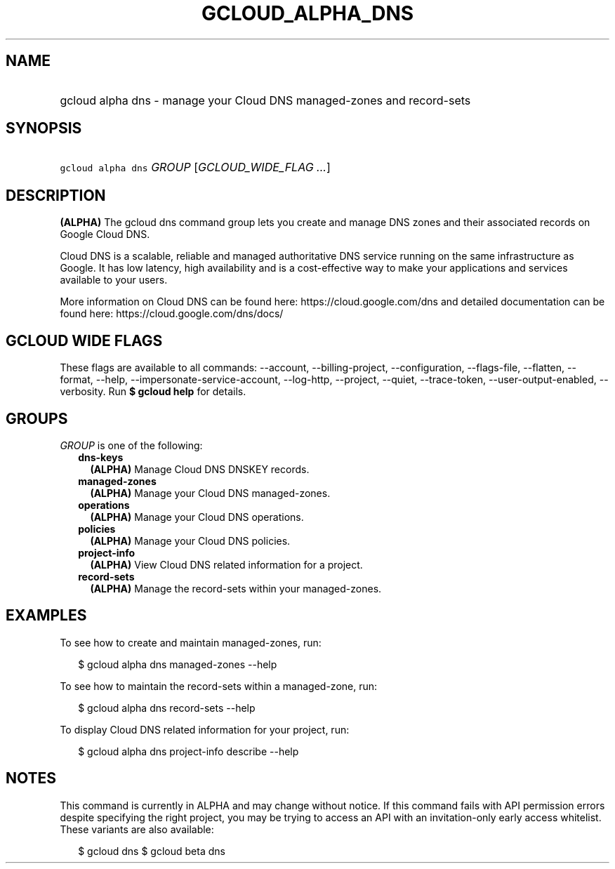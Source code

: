 
.TH "GCLOUD_ALPHA_DNS" 1



.SH "NAME"
.HP
gcloud alpha dns \- manage your Cloud DNS managed\-zones and record\-sets



.SH "SYNOPSIS"
.HP
\f5gcloud alpha dns\fR \fIGROUP\fR [\fIGCLOUD_WIDE_FLAG\ ...\fR]



.SH "DESCRIPTION"

\fB(ALPHA)\fR The gcloud dns command group lets you create and manage DNS zones
and their associated records on Google Cloud DNS.

Cloud DNS is a scalable, reliable and managed authoritative DNS service running
on the same infrastructure as Google. It has low latency, high availability and
is a cost\-effective way to make your applications and services available to
your users.

More information on Cloud DNS can be found here: https://cloud.google.com/dns
and detailed documentation can be found here: https://cloud.google.com/dns/docs/



.SH "GCLOUD WIDE FLAGS"

These flags are available to all commands: \-\-account, \-\-billing\-project,
\-\-configuration, \-\-flags\-file, \-\-flatten, \-\-format, \-\-help,
\-\-impersonate\-service\-account, \-\-log\-http, \-\-project, \-\-quiet,
\-\-trace\-token, \-\-user\-output\-enabled, \-\-verbosity. Run \fB$ gcloud
help\fR for details.



.SH "GROUPS"

\f5\fIGROUP\fR\fR is one of the following:

.RS 2m
.TP 2m
\fBdns\-keys\fR
\fB(ALPHA)\fR Manage Cloud DNS DNSKEY records.

.TP 2m
\fBmanaged\-zones\fR
\fB(ALPHA)\fR Manage your Cloud DNS managed\-zones.

.TP 2m
\fBoperations\fR
\fB(ALPHA)\fR Manage your Cloud DNS operations.

.TP 2m
\fBpolicies\fR
\fB(ALPHA)\fR Manage your Cloud DNS policies.

.TP 2m
\fBproject\-info\fR
\fB(ALPHA)\fR View Cloud DNS related information for a project.

.TP 2m
\fBrecord\-sets\fR
\fB(ALPHA)\fR Manage the record\-sets within your managed\-zones.


.RE
.sp

.SH "EXAMPLES"

To see how to create and maintain managed\-zones, run:

.RS 2m
$ gcloud alpha dns managed\-zones \-\-help
.RE

To see how to maintain the record\-sets within a managed\-zone, run:

.RS 2m
$ gcloud alpha dns record\-sets \-\-help
.RE

To display Cloud DNS related information for your project, run:

.RS 2m
$ gcloud alpha dns project\-info describe \-\-help
.RE



.SH "NOTES"

This command is currently in ALPHA and may change without notice. If this
command fails with API permission errors despite specifying the right project,
you may be trying to access an API with an invitation\-only early access
whitelist. These variants are also available:

.RS 2m
$ gcloud dns
$ gcloud beta dns
.RE

